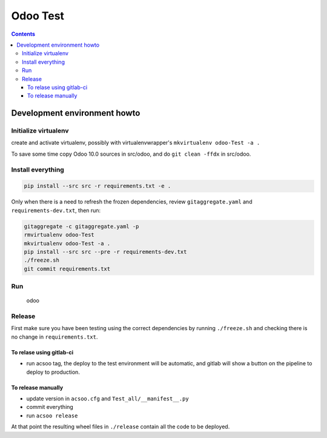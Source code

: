 =========
Odoo Test
=========

.. contents::

Development environment howto
=============================

Initialize virtualenv
---------------------

create and activate virtualenv, possibly with virtualenvwrapper's
``mkvirtualenv odoo-Test -a .``

To save some time copy Odoo 10.0 sources in src/odoo,
and do ``git clean -ffdx`` in src/odoo.

Install everything
------------------

.. code:: bash

   pip install --src src -r requirements.txt -e .

Only when there is a need to refresh the frozen dependencies,
review ``gitaggregate.yaml`` and ``requirements-dev.txt``, then
run:

.. code:: bash

   gitaggregate -c gitaggregate.yaml -p
   rmvirtualenv odoo-Test
   mkvirtualenv odoo-Test -a .
   pip install --src src --pre -r requirements-dev.txt
   ./freeze.sh
   git commit requirements.txt

Run
---

   odoo

Release
-------

First make sure you have been testing using the correct dependencies by
running ``./freeze.sh`` and checking there is no change in ``requirements.txt``.

To relase using gitlab-ci
.........................

- run acsoo tag, the deploy to the test environment will be automatic, and
  gitlab will show a button on the pipeline to deploy to production.

To release manually
...................

- update version in ``acsoo.cfg`` and ``Test_all/__manifest__.py``
- commit everything
- run ``acsoo release``

At that point the resulting wheel files in ``./release`` contain all the
code to be deployed.
